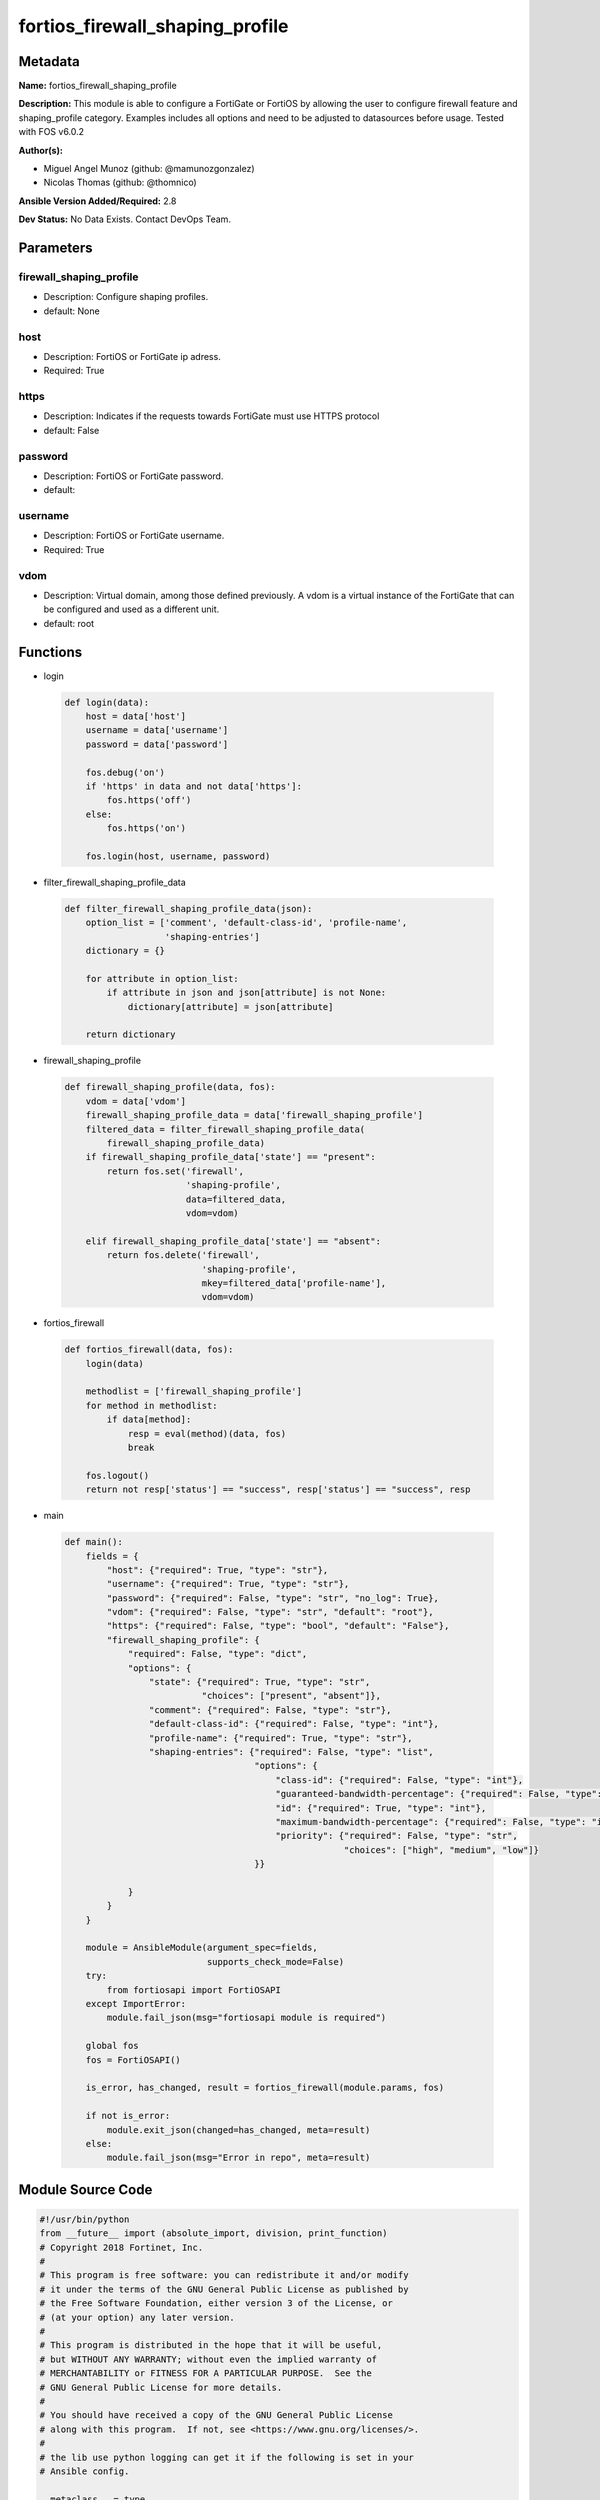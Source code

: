 ================================
fortios_firewall_shaping_profile
================================


Metadata
--------




**Name:** fortios_firewall_shaping_profile

**Description:** This module is able to configure a FortiGate or FortiOS by allowing the user to configure firewall feature and shaping_profile category. Examples includes all options and need to be adjusted to datasources before usage. Tested with FOS v6.0.2


**Author(s):** 

- Miguel Angel Munoz (github: @mamunozgonzalez)

- Nicolas Thomas (github: @thomnico)



**Ansible Version Added/Required:** 2.8

**Dev Status:** No Data Exists. Contact DevOps Team.

Parameters
----------

firewall_shaping_profile
++++++++++++++++++++++++

- Description: Configure shaping profiles.

  

- default: None

host
++++

- Description: FortiOS or FortiGate ip adress.

  

- Required: True

https
+++++

- Description: Indicates if the requests towards FortiGate must use HTTPS protocol

  

- default: False

password
++++++++

- Description: FortiOS or FortiGate password.

  

- default: 

username
++++++++

- Description: FortiOS or FortiGate username.

  

- Required: True

vdom
++++

- Description: Virtual domain, among those defined previously. A vdom is a virtual instance of the FortiGate that can be configured and used as a different unit.

  

- default: root




Functions
---------




- login

 .. code-block:: python

    def login(data):
        host = data['host']
        username = data['username']
        password = data['password']
    
        fos.debug('on')
        if 'https' in data and not data['https']:
            fos.https('off')
        else:
            fos.https('on')
    
        fos.login(host, username, password)
    
    

- filter_firewall_shaping_profile_data

 .. code-block:: python

    def filter_firewall_shaping_profile_data(json):
        option_list = ['comment', 'default-class-id', 'profile-name',
                       'shaping-entries']
        dictionary = {}
    
        for attribute in option_list:
            if attribute in json and json[attribute] is not None:
                dictionary[attribute] = json[attribute]
    
        return dictionary
    
    

- firewall_shaping_profile

 .. code-block:: python

    def firewall_shaping_profile(data, fos):
        vdom = data['vdom']
        firewall_shaping_profile_data = data['firewall_shaping_profile']
        filtered_data = filter_firewall_shaping_profile_data(
            firewall_shaping_profile_data)
        if firewall_shaping_profile_data['state'] == "present":
            return fos.set('firewall',
                           'shaping-profile',
                           data=filtered_data,
                           vdom=vdom)
    
        elif firewall_shaping_profile_data['state'] == "absent":
            return fos.delete('firewall',
                              'shaping-profile',
                              mkey=filtered_data['profile-name'],
                              vdom=vdom)
    
    

- fortios_firewall

 .. code-block:: python

    def fortios_firewall(data, fos):
        login(data)
    
        methodlist = ['firewall_shaping_profile']
        for method in methodlist:
            if data[method]:
                resp = eval(method)(data, fos)
                break
    
        fos.logout()
        return not resp['status'] == "success", resp['status'] == "success", resp
    
    

- main

 .. code-block:: python

    def main():
        fields = {
            "host": {"required": True, "type": "str"},
            "username": {"required": True, "type": "str"},
            "password": {"required": False, "type": "str", "no_log": True},
            "vdom": {"required": False, "type": "str", "default": "root"},
            "https": {"required": False, "type": "bool", "default": "False"},
            "firewall_shaping_profile": {
                "required": False, "type": "dict",
                "options": {
                    "state": {"required": True, "type": "str",
                              "choices": ["present", "absent"]},
                    "comment": {"required": False, "type": "str"},
                    "default-class-id": {"required": False, "type": "int"},
                    "profile-name": {"required": True, "type": "str"},
                    "shaping-entries": {"required": False, "type": "list",
                                        "options": {
                                            "class-id": {"required": False, "type": "int"},
                                            "guaranteed-bandwidth-percentage": {"required": False, "type": "int"},
                                            "id": {"required": True, "type": "int"},
                                            "maximum-bandwidth-percentage": {"required": False, "type": "int"},
                                            "priority": {"required": False, "type": "str",
                                                         "choices": ["high", "medium", "low"]}
                                        }}
    
                }
            }
        }
    
        module = AnsibleModule(argument_spec=fields,
                               supports_check_mode=False)
        try:
            from fortiosapi import FortiOSAPI
        except ImportError:
            module.fail_json(msg="fortiosapi module is required")
    
        global fos
        fos = FortiOSAPI()
    
        is_error, has_changed, result = fortios_firewall(module.params, fos)
    
        if not is_error:
            module.exit_json(changed=has_changed, meta=result)
        else:
            module.fail_json(msg="Error in repo", meta=result)
    
    



Module Source Code
------------------

.. code-block:: python

    #!/usr/bin/python
    from __future__ import (absolute_import, division, print_function)
    # Copyright 2018 Fortinet, Inc.
    #
    # This program is free software: you can redistribute it and/or modify
    # it under the terms of the GNU General Public License as published by
    # the Free Software Foundation, either version 3 of the License, or
    # (at your option) any later version.
    #
    # This program is distributed in the hope that it will be useful,
    # but WITHOUT ANY WARRANTY; without even the implied warranty of
    # MERCHANTABILITY or FITNESS FOR A PARTICULAR PURPOSE.  See the
    # GNU General Public License for more details.
    #
    # You should have received a copy of the GNU General Public License
    # along with this program.  If not, see <https://www.gnu.org/licenses/>.
    #
    # the lib use python logging can get it if the following is set in your
    # Ansible config.
    
    __metaclass__ = type
    
    ANSIBLE_METADATA = {'status': ['preview'],
                        'supported_by': 'community',
                        'metadata_version': '1.1'}
    
    DOCUMENTATION = '''
    ---
    module: fortios_firewall_shaping_profile
    short_description: Configure shaping profiles.
    description:
        - This module is able to configure a FortiGate or FortiOS by
          allowing the user to configure firewall feature and shaping_profile category.
          Examples includes all options and need to be adjusted to datasources before usage.
          Tested with FOS v6.0.2
    version_added: "2.8"
    author:
        - Miguel Angel Munoz (@mamunozgonzalez)
        - Nicolas Thomas (@thomnico)
    notes:
        - Requires fortiosapi library developed by Fortinet
        - Run as a local_action in your playbook
    requirements:
        - fortiosapi>=0.9.8
    options:
        host:
           description:
                - FortiOS or FortiGate ip adress.
           required: true
        username:
            description:
                - FortiOS or FortiGate username.
            required: true
        password:
            description:
                - FortiOS or FortiGate password.
            default: ""
        vdom:
            description:
                - Virtual domain, among those defined previously. A vdom is a
                  virtual instance of the FortiGate that can be configured and
                  used as a different unit.
            default: root
        https:
            description:
                - Indicates if the requests towards FortiGate must use HTTPS
                  protocol
            type: bool
            default: false
        firewall_shaping_profile:
            description:
                - Configure shaping profiles.
            default: null
            suboptions:
                state:
                    description:
                        - Indicates whether to create or remove the object
                    choices:
                        - present
                        - absent
                comment:
                    description:
                        - Comment.
                default-class-id:
                    description:
                        - Default class ID to handle unclassified packets (including all local traffic).
                profile-name:
                    description:
                        - Shaping profile name.
                    required: true
                shaping-entries:
                    description:
                        - Define shaping entries of this shaping profile.
                    suboptions:
                        class-id:
                            description:
                                - Class ID.
                        guaranteed-bandwidth-percentage:
                            description:
                                - Guaranteed bandwith in percentage.
                        id:
                            description:
                                - ID number.
                            required: true
                        maximum-bandwidth-percentage:
                            description:
                                - Maximum bandwith in percentage.
                        priority:
                            description:
                                - Priority.
                            choices:
                                - high
                                - medium
                                - low
    '''
    
    EXAMPLES = '''
    - hosts: localhost
      vars:
       host: "192.168.122.40"
       username: "admin"
       password: ""
       vdom: "root"
      tasks:
      - name: Configure shaping profiles.
        fortios_firewall_shaping_profile:
          host:  "{{ host }}"
          username: "{{ username }}"
          password: "{{ password }}"
          vdom:  "{{ vdom }}"
          firewall_shaping_profile:
            state: "present"
            comment: "Comment."
            default-class-id: "4"
            profile-name: "<your_own_value>"
            shaping-entries:
             -
                class-id: "7"
                guaranteed-bandwidth-percentage: "8"
                id:  "9"
                maximum-bandwidth-percentage: "10"
                priority: "high"
    '''
    
    RETURN = '''
    build:
      description: Build number of the fortigate image
      returned: always
      type: string
      sample: '1547'
    http_method:
      description: Last method used to provision the content into FortiGate
      returned: always
      type: string
      sample: 'PUT'
    http_status:
      description: Last result given by FortiGate on last operation applied
      returned: always
      type: string
      sample: "200"
    mkey:
      description: Master key (id) used in the last call to FortiGate
      returned: success
      type: string
      sample: "key1"
    name:
      description: Name of the table used to fulfill the request
      returned: always
      type: string
      sample: "urlfilter"
    path:
      description: Path of the table used to fulfill the request
      returned: always
      type: string
      sample: "webfilter"
    revision:
      description: Internal revision number
      returned: always
      type: string
      sample: "17.0.2.10658"
    serial:
      description: Serial number of the unit
      returned: always
      type: string
      sample: "FGVMEVYYQT3AB5352"
    status:
      description: Indication of the operation's result
      returned: always
      type: string
      sample: "success"
    vdom:
      description: Virtual domain used
      returned: always
      type: string
      sample: "root"
    version:
      description: Version of the FortiGate
      returned: always
      type: string
      sample: "v5.6.3"
    
    '''
    
    from ansible.module_utils.basic import AnsibleModule
    
    fos = None
    
    
    def login(data):
        host = data['host']
        username = data['username']
        password = data['password']
    
        fos.debug('on')
        if 'https' in data and not data['https']:
            fos.https('off')
        else:
            fos.https('on')
    
        fos.login(host, username, password)
    
    
    def filter_firewall_shaping_profile_data(json):
        option_list = ['comment', 'default-class-id', 'profile-name',
                       'shaping-entries']
        dictionary = {}
    
        for attribute in option_list:
            if attribute in json and json[attribute] is not None:
                dictionary[attribute] = json[attribute]
    
        return dictionary
    
    
    def firewall_shaping_profile(data, fos):
        vdom = data['vdom']
        firewall_shaping_profile_data = data['firewall_shaping_profile']
        filtered_data = filter_firewall_shaping_profile_data(
            firewall_shaping_profile_data)
        if firewall_shaping_profile_data['state'] == "present":
            return fos.set('firewall',
                           'shaping-profile',
                           data=filtered_data,
                           vdom=vdom)
    
        elif firewall_shaping_profile_data['state'] == "absent":
            return fos.delete('firewall',
                              'shaping-profile',
                              mkey=filtered_data['profile-name'],
                              vdom=vdom)
    
    
    def fortios_firewall(data, fos):
        login(data)
    
        methodlist = ['firewall_shaping_profile']
        for method in methodlist:
            if data[method]:
                resp = eval(method)(data, fos)
                break
    
        fos.logout()
        return not resp['status'] == "success", resp['status'] == "success", resp
    
    
    def main():
        fields = {
            "host": {"required": True, "type": "str"},
            "username": {"required": True, "type": "str"},
            "password": {"required": False, "type": "str", "no_log": True},
            "vdom": {"required": False, "type": "str", "default": "root"},
            "https": {"required": False, "type": "bool", "default": "False"},
            "firewall_shaping_profile": {
                "required": False, "type": "dict",
                "options": {
                    "state": {"required": True, "type": "str",
                              "choices": ["present", "absent"]},
                    "comment": {"required": False, "type": "str"},
                    "default-class-id": {"required": False, "type": "int"},
                    "profile-name": {"required": True, "type": "str"},
                    "shaping-entries": {"required": False, "type": "list",
                                        "options": {
                                            "class-id": {"required": False, "type": "int"},
                                            "guaranteed-bandwidth-percentage": {"required": False, "type": "int"},
                                            "id": {"required": True, "type": "int"},
                                            "maximum-bandwidth-percentage": {"required": False, "type": "int"},
                                            "priority": {"required": False, "type": "str",
                                                         "choices": ["high", "medium", "low"]}
                                        }}
    
                }
            }
        }
    
        module = AnsibleModule(argument_spec=fields,
                               supports_check_mode=False)
        try:
            from fortiosapi import FortiOSAPI
        except ImportError:
            module.fail_json(msg="fortiosapi module is required")
    
        global fos
        fos = FortiOSAPI()
    
        is_error, has_changed, result = fortios_firewall(module.params, fos)
    
        if not is_error:
            module.exit_json(changed=has_changed, meta=result)
        else:
            module.fail_json(msg="Error in repo", meta=result)
    
    
    if __name__ == '__main__':
        main()


